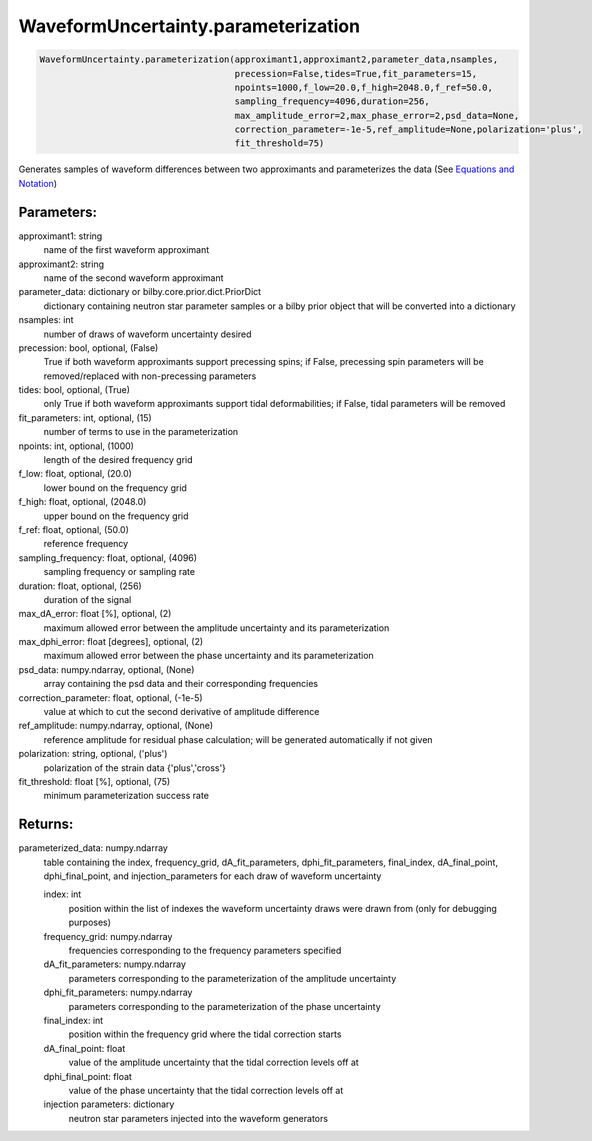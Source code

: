 WaveformUncertainty.parameterization
====================================

.. code-block:: python

   WaveformUncertainty.parameterization(approximant1,approximant2,parameter_data,nsamples,
                                        precession=False,tides=True,fit_parameters=15,
                                        npoints=1000,f_low=20.0,f_high=2048.0,f_ref=50.0,
                                        sampling_frequency=4096,duration=256,
                                        max_amplitude_error=2,max_phase_error=2,psd_data=None,
                                        correction_parameter=-1e-5,ref_amplitude=None,polarization='plus',
                                        fit_threshold=75)

Generates samples of waveform differences between two approximants and parameterizes the data (See `Equations and Notation <https://waveformuncertainty.readthedocs.io/en/latest/WFU_Equations.html#parameterization>`_)

Parameters:
-----------
approximant1: string
    name of the first waveform approximant
approximant2: string
    name of the second waveform approximant
parameter_data: dictionary or bilby.core.prior.dict.PriorDict
    dictionary containing neutron star parameter samples or a bilby prior object that will be converted into a dictionary
nsamples: int
    number of draws of waveform uncertainty desired
precession: bool, optional, (False)
    True if both waveform approximants support precessing spins; 
    if False, precessing spin parameters will be removed/replaced with non-precessing parameters
tides: bool, optional, (True)
    only True if both waveform approximants support tidal deformabilities;
    if False, tidal parameters will be removed
fit_parameters: int, optional, (15)
    number of terms to use in the parameterization
npoints: int, optional, (1000)
    length of the desired frequency grid
f_low: float, optional, (20.0)
    lower bound on the frequency grid
f_high: float, optional, (2048.0)
    upper bound on the frequency grid
f_ref: float, optional, (50.0)
    reference frequency
sampling_frequency: float, optional, (4096)
    sampling frequency or sampling rate
duration: float, optional, (256)
    duration of the signal
max_dA_error: float [%], optional, (2)
    maximum allowed error between the amplitude uncertainty and its parameterization
max_dphi_error: float [degrees], optional, (2)
    maximum allowed error between the phase uncertainty and its parameterization
psd_data: numpy.ndarray, optional, (None)
    array containing the psd data and their corresponding frequencies
correction_parameter: float, optional, (-1e-5)
    value at which to cut the second derivative of amplitude difference
ref_amplitude: numpy.ndarray, optional, (None)
   reference amplitude for residual phase calculation; will be generated automatically if not given
polarization: string, optional, ('plus')
    polarization of the strain data {'plus','cross'}
fit_threshold: float [%], optional, (75)
    minimum parameterization success rate
  
Returns:
--------
parameterized_data: numpy.ndarray
    table containing the index, frequency_grid, dA_fit_parameters, dphi_fit_parameters, final_index, dA_final_point, dphi_final_point,
    and injection_parameters for each draw of waveform uncertainty
      
    index: int
        position within the list of indexes the waveform uncertainty draws were drawn from (only for debugging purposes)
    frequency_grid: numpy.ndarray
        frequencies corresponding to the frequency parameters specified
    dA_fit_parameters: numpy.ndarray
        parameters corresponding to the parameterization of the amplitude uncertainty
    dphi_fit_parameters: numpy.ndarray
        parameters corresponding to the parameterization of the phase uncertainty
    final_index: int
        position within the frequency grid where the tidal correction starts
    dA_final_point: float
        value of the amplitude uncertainty that the tidal correction levels off at
    dphi_final_point: float
        value of the phase uncertainty that the tidal correction levels off at
    injection parameters: dictionary
        neutron star parameters injected into the waveform generators
